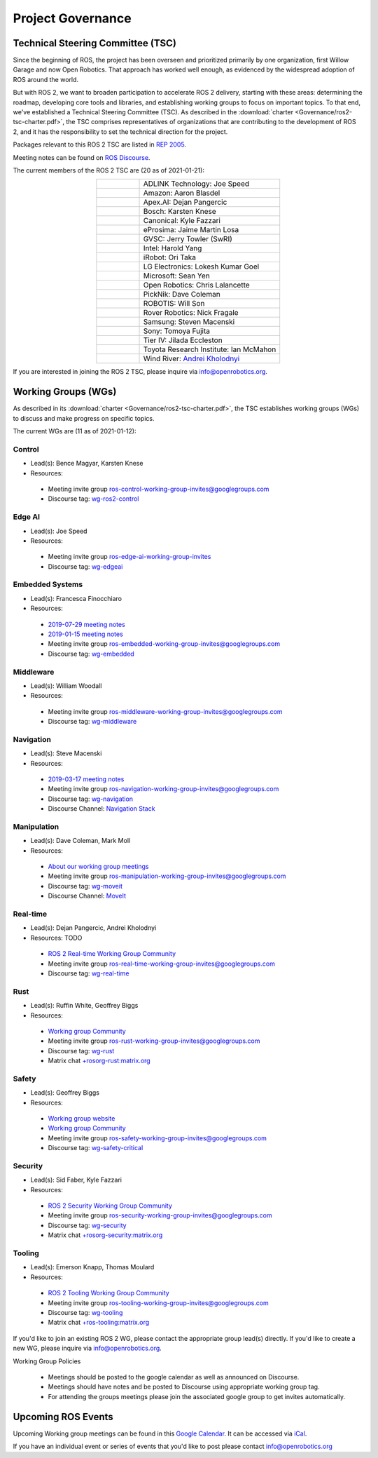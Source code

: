 .. _Governance:

Project Governance
==================

Technical Steering Committee (TSC)
----------------------------------
Since the beginning of ROS, the project has been overseen and prioritized primarily by one organization, first Willow Garage and now Open Robotics.
That approach has worked well enough, as evidenced by the widespread adoption of ROS around the world.

But with ROS 2, we want to broaden participation to accelerate ROS 2 delivery, starting with these areas: determining the roadmap, developing core tools and libraries, and establishing working groups to focus on important topics.
To that end, we've established a Technical Steering Committee (TSC).
As described in the :download:`charter <Governance/ros2-tsc-charter.pdf>`, the TSC comprises representatives of organizations that are contributing to the development of ROS 2, and it has the responsibility to set the technical direction for the project.

Packages relevant to this ROS 2 TSC are listed in `REP 2005 <https://www.ros.org/reps/rep-2005.html>`_.

Meeting notes can be found on `ROS Discourse <https://discourse.ros.org/tag/tsc>`_.

The current members of the ROS 2 TSC are (20 as of 2021-01-21):

.. list-table::
   :align: center
   :widths: auto

   * - .. figure:: Governance/adlink.svg
          :alt: ADLINK Technology logo
          :height: 35px
          :target: https://www.adlinktech.com
     - ADLINK Technology: Joe Speed
   * - .. figure:: Governance/amazon.svg
          :alt: Amazon logo
          :height: 35px
          :target: https://www.amazon.com
     - Amazon: Aaron Blasdel
   * - .. figure:: Governance/apex.png
          :alt: Apex.AI logo
          :height: 35px
          :target: https://www.apex.ai
     - Apex.AI: Dejan Pangercic
   * - .. figure:: Governance/bosch_75h.jpg
          :alt: Bosch logo
          :height: 35px
          :target: https://www.bosch.com/
     - Bosch: Karsten Knese
   * - .. figure:: Governance/ubuntu.svg
          :alt: Ubuntu logo
          :height: 35px
          :target: https://ubuntu.com/
     - Canonical: Kyle Fazzari
   * - .. figure:: Governance/eprosima.svg
          :alt: eProsima logo
          :height: 35px
          :target: https://eprosima.com/
     - eProsima: Jaime Martin Losa
   * - .. figure:: Governance/gvsc.png
          :alt: GVSC logo
          :height: 50px
          :target: https://gvsc.army.mil/
     - GVSC: Jerry Towler (SwRI)
   * - .. figure:: Governance/intel.svg
          :alt: Intel logo
          :height: 50px
          :target: https://www.intel.com
     - Intel: Harold Yang
   * - .. figure:: Governance/irobot.png
          :alt: iRobot logo
          :height: 35px
          :target: https://www.irobot.com
     - iRobot: Ori Taka
   * - .. figure:: Governance/lge.svg
          :alt: LG Electronics logo
          :height: 35px
          :target: https://www.lg.com/
     - LG Electronics: Lokesh Kumar Goel
   * - .. figure:: Governance/microsoft.svg
          :alt: Microsoft logo
          :height: 35px
          :target: https://www.microsoft.com
     - Microsoft: Sean Yen
   * - .. figure:: Governance/openrobotics-logo-stacked.png
          :alt: Open Robotics logo
          :height: 35px
          :target: https://www.openrobotics.org
     - Open Robotics: Chris Lalancette
   * - .. figure:: Governance/picknik.jpg
          :alt: PickNik logo
          :height: 35px
          :target: https://picknik.ai/
     - PickNik: Dave Coleman
   * - .. figure:: Governance/robotis.png
          :alt: ROBOTIS logo
          :height: 35px
          :target: https://www.robotis.com/
     - ROBOTIS: Will Son
   * - .. figure:: Governance/rover.png
          :alt: Rover Robotics logo
          :height: 35px
          :target: https://roverrobotics.com/
     - Rover Robotics: Nick Fragale
   * - .. figure:: Governance/samsung.svg
          :alt: Samsung logo
          :height: 25px
          :target: https://www.samsung.com
     - Samsung: Steven Macenski
   * - .. figure:: Governance/sony.png
          :alt: Sony logo
          :height: 60px
          :target: https://www.sony.com
     - Sony: Tomoya Fujita
   * - .. figure:: Governance/TierIV.png
          :alt: Tier IV logo
          :height: 50px
          :target: https://www.tier4.jp/
     - Tier IV: Jilada Eccleston
   * - .. figure:: Governance/tri_logo_landscape-web.svg
          :alt: TRI logo
          :height: 50px
          :target: https://www.tri.global/
     - Toyota Research Institute: Ian McMahon
   * - .. figure:: Governance/windriver.png
          :alt: Wind River logo
          :height: 60px
          :target: https://www.windriver.com/
     - Wind River: `Andrei Kholodnyi <https://github.com/razr>`__

If you are interested in joining the ROS 2 TSC, please inquire via info@openrobotics.org.

Working Groups (WGs)
--------------------

As described in its :download:`charter <Governance/ros2-tsc-charter.pdf>`, the TSC establishes working groups (WGs) to discuss and make progress on specific topics.

The current WGs are (11 as of 2021-01-12):

Control
^^^^^^^

* Lead(s): Bence Magyar, Karsten Knese
* Resources:

 * Meeting invite group `ros-control-working-group-invites@googlegroups.com <https://groups.google.com/forum/#!forum/ros-control-working-group-invites>`_
 * Discourse tag: `wg-ros2-control <https://discourse.ros.org/tags/wg-ros2-control>`_

Edge AI
^^^^^^^

* Lead(s): Joe Speed
* Resources:

 * Meeting invite group `ros-edge-ai-working-group-invites <https://groups.google.com/forum/#!forum/ros-edge-ai-working-group-invites>`_
 * Discourse tag: `wg-edgeai <https://discourse.ros.org/tag/wg-edgeai>`_

Embedded Systems
^^^^^^^^^^^^^^^^

* Lead(s): Francesca Finocchiaro
* Resources:

 * `2019-07-29 meeting notes <https://discourse.ros.org/uploads/short-url/z1caIm7m5IVP4cPJUwg3Chq36wO.pdf>`__
 * `2019-01-15 meeting notes <https://discourse.ros.org/t/ros2-embedded-sig-meeting-2/7243/5>`__
 * Meeting invite group `ros-embedded-working-group-invites@googlegroups.com <https://groups.google.com/forum/#!forum/ros-embedded-working-group-invites>`_
 * Discourse tag: `wg-embedded <https://discourse.ros.org/tags/wg-embedded>`_

Middleware
^^^^^^^^^^

* Lead(s): William Woodall
* Resources:

 * Meeting invite group `ros-middleware-working-group-invites@googlegroups.com <https://groups.google.com/forum/#!forum/ros-middleware-working-group-invites>`_
 * Discourse tag: `wg-middleware <https://discourse.ros.org/tags/wg-middleware>`_

Navigation
^^^^^^^^^^

* Lead(s): Steve Macenski
* Resources:

 * `2019-03-17 meeting notes <https://discourse.ros.org/t/ros2-navigation-wg-thursday-3-00-pm-pacific-gmt-7-00/7586/9>`__

 * Meeting invite group `ros-navigation-working-group-invites@googlegroups.com <https://groups.google.com/forum/#!forum/ros-navigation-working-group-invites>`_
 * Discourse tag: `wg-navigation <https://discourse.ros.org/tags/wg-navigation>`_
 * Discourse Channel: `Navigation Stack <https://discourse.ros.org/c/navigation/44>`_

Manipulation
^^^^^^^^^^^^

* Lead(s): Dave Coleman, Mark Moll
* Resources:

 * `About our working group meetings <https://discourse.ros.org/t/moveit-maintainer-meeting-all-invited-july-25th/9899>`__

 * Meeting invite group `ros-manipulation-working-group-invites@googlegroups.com <https://groups.google.com/forum/#!forum/ros-manipulation-working-group-invites>`_
 * Discourse tag: `wg-moveit <https://discourse.ros.org/tags/wg-moveit>`_
 * Discourse Channel: `MoveIt <https://discourse.ros.org/c/moveit>`_

Real-time
^^^^^^^^^

* Lead(s): Dejan Pangercic, Andrei Kholodnyi
* Resources: TODO

 * `ROS 2 Real-time Working Group Community <https://github.com/ros-realtime/community>`__
 * Meeting invite group `ros-real-time-working-group-invites@googlegroups.com <https://groups.google.com/forum/#!forum/ros-real-time-working-group-invites>`_
 * Discourse tag: `wg-real-time <https://discourse.ros.org/tags/wg-real-time>`_

Rust
^^^^

* Lead(s): Ruffin White, Geoffrey Biggs
* Resources:

 * `Working group Community <https://github.com/ros2-rust/rust-wg>`__
 * Meeting invite group `ros-rust-working-group-invites@googlegroups.com <https://groups.google.com/forum/#!forum/ros-rust-working-group-invites>`_
 * Discourse tag: `wg-rust <https://discourse.ros.org/tags/wg-rust>`_
 * Matrix chat `+rosorg-rust:matrix.org <https://matrix.to/#/+rosorg-rust:matrix.org>`_

Safety
^^^^^^

* Lead(s): Geoffrey Biggs
* Resources:

 * `Working group website <http://ros-safety.github.io/safety_working_group/>`__
 * `Working group Community <https://github.com/ros-safety/safety_working_group>`__
 * Meeting invite group `ros-safety-working-group-invites@googlegroups.com <https://groups.google.com/forum/#!forum/ros-safety-working-group-invites>`_
 * Discourse tag: `wg-safety-critical <https://discourse.ros.org/tags/wg-safety-critical>`_

Security
^^^^^^^^

* Lead(s): Sid Faber, Kyle Fazzari
* Resources:

 * `ROS 2 Security Working Group Community <https://github.com/ros-security/community>`__
 * Meeting invite group `ros-security-working-group-invites@googlegroups.com <https://groups.google.com/forum/#!forum/ros-security-working-group-invites>`_
 * Discourse tag: `wg-security <https://discourse.ros.org/tags/wg-security>`_
 * Matrix chat `+rosorg-security:matrix.org <https://matrix.to/#/+rosorg-security:matrix.org>`_

Tooling
^^^^^^^

* Lead(s): Emerson Knapp, Thomas Moulard
* Resources:

 * `ROS 2 Tooling Working Group Community <https://github.com/ros-tooling/community>`__
 * Meeting invite group `ros-tooling-working-group-invites@googlegroups.com <https://groups.google.com/forum/#!forum/ros-tooling-working-group-invites>`_
 * Discourse tag: `wg-tooling <https://discourse.ros.org/tags/wg-tooling>`_
 * Matrix chat `+ros-tooling:matrix.org <https://matrix.to/#/+ros-tooling:matrix.org>`_


If you'd like to join an existing ROS 2 WG, please contact the appropriate group lead(s) directly.
If you'd like to create a new WG, please inquire via info@openrobotics.org.


Working Group Policies

 * Meetings should be posted to the google calendar as well as announced on Discourse.
 * Meetings should have notes and be posted to Discourse using appropriate working group tag.
 * For attending the groups meetings please join the associated google group to get invites automatically.

Upcoming ROS Events
-------------------

Upcoming Working group meetings can be found in this `Google Calendar <https://calendar.google.com/calendar/embed?src=agf3kajirket8khktupm9go748%40group.calendar.google.com&ctz=America%2FLos_Angeles>`_.
It can be accessed via `iCal <https://calendar.google.com/calendar/ical/agf3kajirket8khktupm9go748%40group.calendar.google.com/public/basic.ics>`_.

.. raw:: html

    <iframe src="https://calendar.google.com/calendar/embed?src=agf3kajirket8khktupm9go748%40group.calendar.google.com" style="border: 0" width="800" height="600" frameborder="0" scrolling="no"></iframe>



If you have an individual event or series of events that you'd like to post please contact info@openrobotics.org
